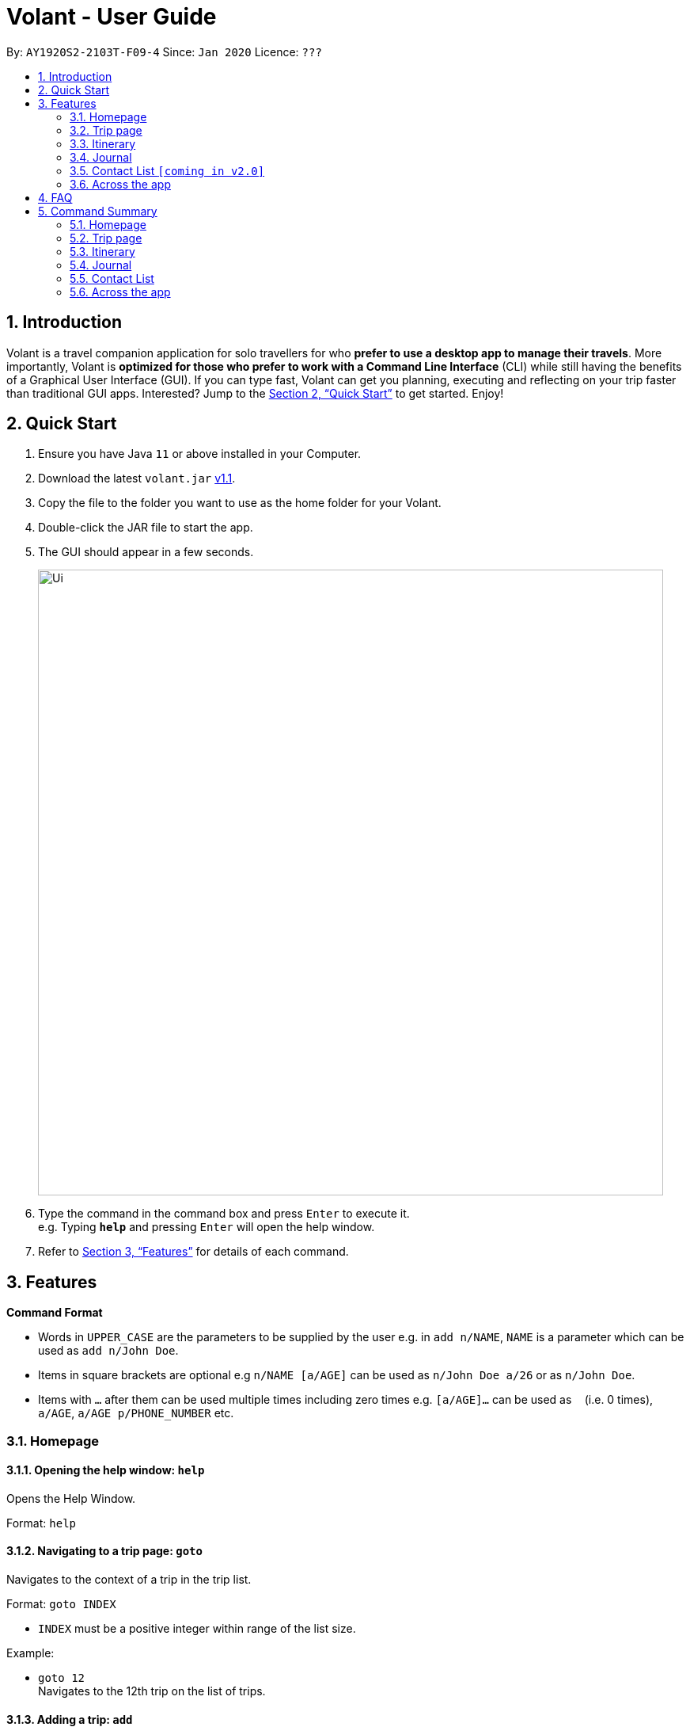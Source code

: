 = Volant - User Guide
:site-section: UserGuide
:toc:
:toc-title:
:toc-placement: preamble
:sectnums:
:imagesDir: images
:stylesDir: stylesheets
:xrefstyle: full
:experimental:
ifdef::env-github[]
:tip-caption: :bulb:
:note-caption: :information_source:
endif::[]
:repoURL: https://github.com/AY1920S2-CS2103T-F09-4/main

By: `AY1920S2-2103T-F09-4`      Since: `Jan 2020`      Licence: `???`

== Introduction

Volant is a travel companion application for solo travellers for who *prefer to use a desktop app to manage their travels*. More importantly, Volant is *optimized for those who prefer to work with a Command Line Interface* (CLI) while still having the benefits of a Graphical User Interface (GUI). If you can type fast, Volant can get you planning, executing and reflecting on your trip faster than traditional GUI apps. Interested? Jump to the <<Quick Start>> to get started. Enjoy!

== Quick Start

.  Ensure you have Java `11` or above installed in your Computer.
.  Download the latest `volant.jar` link:{https://github.com/AY1920S2-CS2103T-F09-4/main}/releases[v1.1].
.  Copy the file to the folder you want to use as the home folder for your Volant.
.  Double-click the JAR file to start the app.
.  The GUI should appear in a few seconds.
+
image::Ui.png[width="790"]
+
.  Type the command in the command box and press kbd:[Enter] to execute it. +
e.g. Typing *`help`* and pressing kbd:[Enter] will open the help window.
.  Refer to <<Features>> for details of each command.

[[Features]]
== Features

====
*Command Format*

* Words in `UPPER_CASE` are the parameters to be supplied by the user e.g. in `add n/NAME`, `NAME` is a parameter which can be used as `add n/John Doe`.
* Items in square brackets are optional e.g `n/NAME [a/AGE]` can be used as `n/John Doe a/26` or as `n/John Doe`.
* Items with `…`​ after them can be used multiple times including zero times e.g. `[a/AGE]...` can be used as `{nbsp}` (i.e. 0 times), `a/AGE`, `a/AGE p/PHONE_NUMBER` etc.
====

=== Homepage

==== Opening the help window: `help`
Opens the Help Window.

Format: `help`

==== Navigating to a trip page: `goto`
Navigates to the context of a trip in the trip list.

Format: `goto INDEX`

* `INDEX` must be a positive integer within range of the list size.

Example:

* `goto 12` +
Navigates to the 12th trip on the list of trips.

==== Adding a trip: `add`
Adds a trip to the trip list.

Format: `add n/TRIP_NAME l/LOCATION d/TRIP_START_DATE to TRIP_END_DATE`

* Please write the date range in the format `d/YYYY-MM-DD to YYYY-MM-DD`.

Examples:

* `add n/Graduation Trip l/Bangkok d/2020-02-01 to 2020-02-05` +
Adds a trip titled “Graduation Trip” to the list with the specified metadata.
* `add n/Family Trip l/Bangkok d/02020-02-05 to 2020-02-08` +
Adds a trip titled “Family Trip” to the list with the specified metadata.

==== Deleting a trip: `delete`
Deletes a trip from the trip list.

Format: `delete INDEX`

* INDEX must be a positive integer within range of the list size.

Example:

* `delete 12` +
Deletes the 12th trip on the list of trips.

==== Editing trip metadata: `edit`
Edits item in the trip list at the specified index.

Format: `edit INDEX [n/TRIP_NAME]  [l/LOCATION] [d/TRIP_START_DATE to TRIP_END_DATE]`

* `INDEX` must be a positive integer within range of the list size.
* Please write the date range in the format `d/YYYY-MM-DD to YYYY-MM-DD`.

Example:

* `edit 2 n/School Trip l/France` +
Edits the second trip on the list with “School Trip” as name and “France” as location.
* `edit 1 d/2020-02-01 to 2020-03-01` +
Edits the first trip on the list with date range of 1 February to 1 March 2020.

=== Trip page

==== Navigating to a feature in the trip page: `goto`
Navigates to a specific feature within each trip.

Format: `goto FEATURE`

* List of available features (can be typed in any case):
** `ITINERARY`
** `JOURNAL`
** `EXPENSES` [coming in v2.0]
** `PACKINGLIST` [coming in v2.0]
** `CONTACTS` [coming in v2.0]


Example:

* `goto ITINERARY` +
Navigates to the itinerary feature of the current trip.

=== Itinerary

==== Adding an activity to the itinerary: `add`
Adds an activity to the itinerary.

Format: `add title/TITLE l/LOCATION d/DATE t/TIME`

* Date must be specified in the following format: `DD-MM-YYYY`
* Time must be specified in the following format: `HH:MM`

Example:

* `add title/Sightseeing l/Mount Everest d/12-10-2020 t/13:45`
Adds Sightseeing at Mount Everest at 12 OCT 2020 13:45 to the itinerary

==== Deleting an activity in the itinerary: `delete`
Deletes the specified activity in the itinerary.

Format: `delete INDEX`

* Deletes the activity at the specified `INDEX`.
* The index refers to the index number shown in the displayed itinerary.
* The index must be a positive integer 1, 2, 3, …

Example:

* `delete 5` +
Deletes the 5th activity in the itinerary.

==== Editing an acitivity: `edit`
Edits an existing activity.

Format: `edit INDEX [title/TITLE] [l/LOCATION] [d/DATE] [t/TIME]`

* Edits the activity at the specified `INDEX`. The index refers to the index number shown in the displayed itinerary list. The index must * be a positive integer 1, 2, 3, …​
* At least one of the optional fields must be provided.
* Existing values will be updated to the input values.
* Date must be specified in the following format: `DD-MM-YYYY`
* Time must be specified in the following format: `HH:MM`

==== Locating an activity: `find`
Searches the itinerary for any activity that matches the input field.

Format: `find FIELD [title/TITLE] [l/LOCATION] [d/DATE] [t/TIME]`

* Date must be specified in the following format: `DD-MM-YYYY`
* Time must be specified in the following format: `HH:MM`

Example:

* `find Itinerary title/Climbing` +
Returns all activities related to climbing.

=== Journal

==== Adding a journal entry: `add`
Adds a journal entry to the entry list.

Format: `add d/DATE t/TIME [c/CONTENT] [l/LOCATION] [f/FEELING] [w/WEATHER]`

* Date must be specified in the following format: `DD-MM-YYYY`
* Time must be specified in the following format: `HH:MM`
* CONTENT is limited to 280 characters
* Available `FEELING` types (can be typed in any case):
** `HAPPY`
** `SAD`
** `EXCITED`
** `WORRIED`
** `SCARED`
** `SURPRISED`
** `CONFUSED`


Example:

* `add d/12-09-2021 t/12:51 c/Lorem ipsum dolor sit amet, consectetur adipiscing elit l/New York f/confused` +
Adds a new journal entry to the entry list with the specified content, date, time, location and feeling fields.

==== Deleting a journal entry: `delete`
Deletes an entire journal entry or a specific metadata within a journal entry based on the chosen index number.

Format: `delete INDEX`

==== Editing a journal entry: `edit`
Edits specific metadata within a chosen journal entry using index number.

Format: `edit INDEX [d/NEW_DATE] [t/NEW_TIME] [c/NEW_CONTENT] [l/NEW_LOCATION] [f/NEW_FEELING] [w/NEW_WEATHER]`

Example:

* `edit 4 d/21-12-2012 f/scared` +
Changes date and feeling of fourth journal entry to “21-12-2012” and “SCARED” respectively

==== Sorting a list of current journal entries: `sort`
Sorts the list of current journal entry lists in a specified order.

Format: `sort [SORT_TYPE]`

* Available `SORT_TYPE`:
** `OLDESTFIRST` - oldest entries first (default if SORT_TYPE is left empty)
** `NEWESTFIRST` - newest entries first
** `LOCATION` - alphabetical order of locations
** `FEELING` - alphabetical order of feelings
* Default sorting of journal entries is in order of oldest entries first


Example:

* `sort LOCATION` +
Sorts the list of journal entries by alphabetical order of locations.


=== Contact List `[coming in v2.0]`

==== Adding a contact: `add`
Adds a contact to the contact list.

Format: `add n/NAME [p/PHONE_NUMBER] [a/AGE] [l/LOCATION] [h/HOW_YOU_MET] [f/FAVOURITE]`

Example:

* `add n/John Doe p/987654321 a/23 m/In Berlin h/Asked him to take a picture of me at Brandenburg Gate p/Cheerful f/no`

==== Deleting a contact: `delete`
Deletes the specified contact in the contact list.

Format: `delete INDEX`

* Deletes the person at the specified `INDEX`.
* The index refers to the index number shown in the displayed person list.
* The index must be a positive integer 1, 2, 3, …

Example:

* `delete 2` +
Deletes the 2nd person in the contact list.

==== Editing a contact: `edit`
Edits an existing person in the contact list.

Format: `edit INDEX [n/NAME] [p/PHONE_NUMBER] [a/AGE] [l/LOCATION] [h/HOW_YOU_MET] [f/FAVOURITE]`

* Edits the contact at the specified `INDEX`. The index refers to the index number shown in the displayed person list. The index must be a positive integer 1, 2, 3, …​
* At least one of the optional fields must be provided.
* Existing values will be updated to the input values.


==== Locating a contact: `find`
Searches the contact list for any contact that matches the input field.

Format: `find FIELD [n/NAME] [p/PHONE_NUMBER] [a/AGE]/ [l/LOCATION] [h/HOW_YOU_MET] [f/FAVOURITE]`

* The search is case insensitive. e.g hans will match Hans

Example:

* `find n/John` +
Returns the contact information on John Doe and John Wick

=== Across the app

==== Navigating to the previous page: `back`
Navigates to the previous page in the app. This functionality works anywhere in the app.

Format: `back`

== FAQ

*Q*: How do I transfer my data to another Computer? +
*A*: Install the app in the other computer and overwrite the empty data file it creates with the file that contains the data of your previous Address Book folder.

== Command Summary

=== Homepage
* *Help*: `help` +
* *Navigate to trip*: `goto INDEX` +
* *Add trip*: `add n/TRIP_NAME l/LOCATION d/TRIP_START_DATE to TRIP_END_DATE` +
* *Delete trip*: `delete INDEX` +
* *Edit trip*: `edit INDEX [n/TRIP_NAME]  [l/LOCATION] [d/TRIP_START_DATE to TRIP_END_DATE]` +

=== Trip page
* *Navigate to feature*: `goto FEATURE` +

=== Itinerary
* *Add activity*: `add title/TITLE l/LOCATION d/DATE t/TIME` +
* *Delete activity*: `delete INDEX` +
* *Edit activity*: `edit INDEX [title/TITLE] [l/LOCATION] [d/DATE] [t/TIME]` +
* *Find activity*: `find FIELD [title/TITLE] [l/LOCATION] [d/DATE] [t/TIME]` +

=== Journal
* *Add entry*: `add d/DATE t/TIME [c/CONTENT] [l/LOCATION] [f/FEELING] [w/WEATHER]` +
* *Delete entry*: `delete INDEX` +
* *Edit entry*: `edit INDEX [d/NEW_DATE] [t/NEW_TIME] [c/NEW_CONTENT] [l/NEW_LOCATION] [f/NEW_FEELING] [w/NEW_WEATHER]` +
* *Sort entries*: `sort [SORT_TYPE]` +

=== Contact List
* *Add contact*: `add n/NAME [p/PHONE_NUMBER] [a/AGE] [l/LOCATION] [h/HOW_YOU_MET] [f/FAVOURITE]` +
* *Delete contact*: `delete INDEX` +
* *Edit contact*: `edit INDEX [n/NAME] [p/PHONE_NUMBER] [a/AGE] [l/LOCATION] [h/HOW_YOU_MET] [f/FAVOURITE]` +
* *Find contact*: `find FIELD [n/NAME] [p/PHONE_NUMBER] [a/AGE]/ [l/LOCATION] [h/HOW_YOU_MET] [f/FAVOURITE]` +

=== Across the app
* *Navigate to previous page*: `back` +
